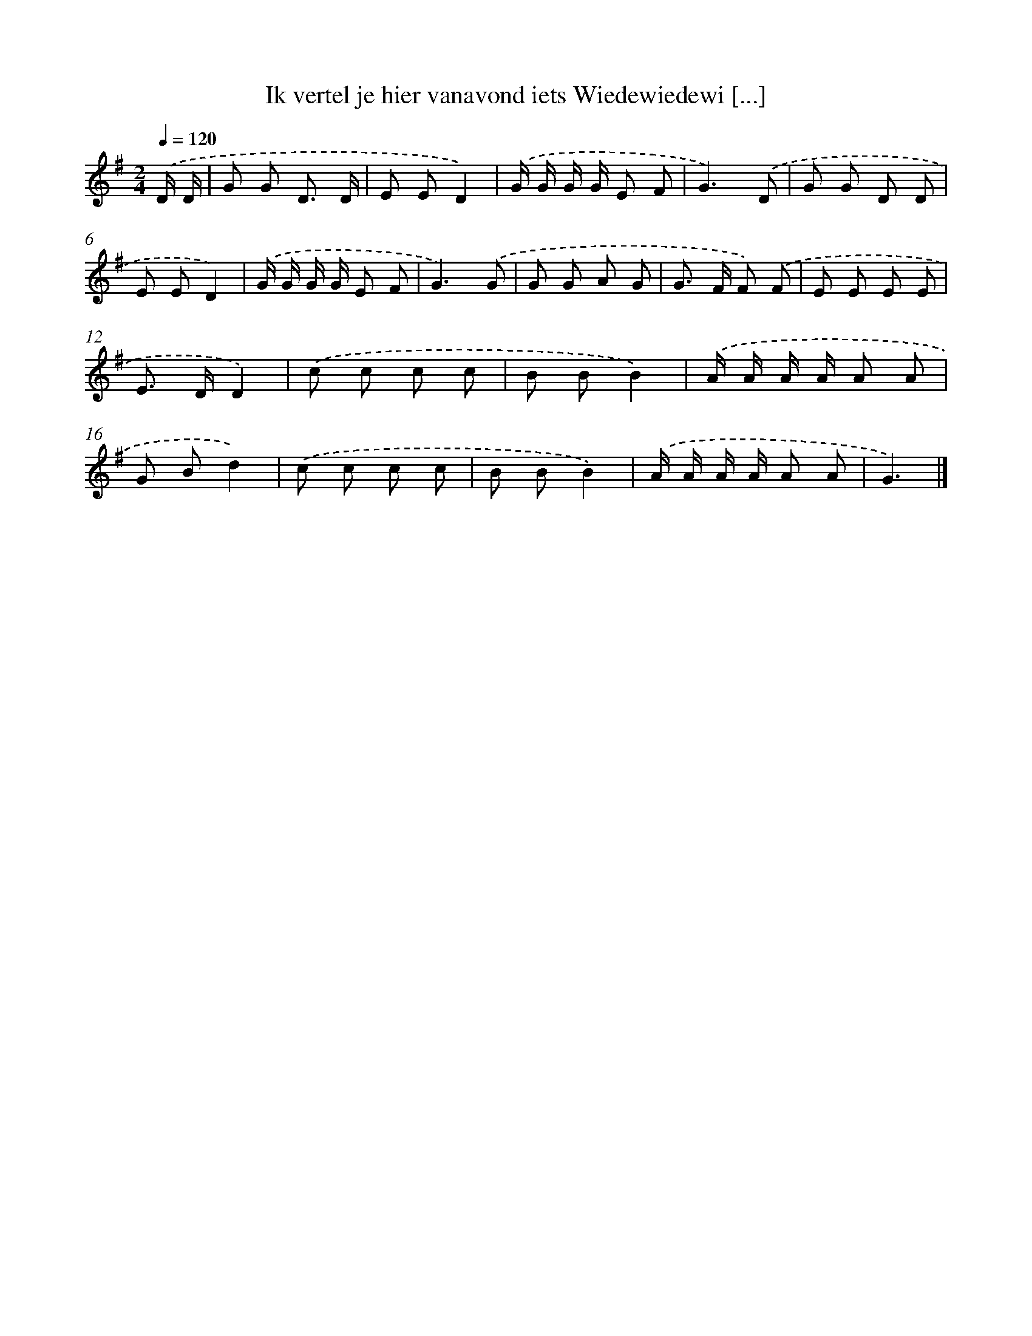 X: 4375
T: Ik vertel je hier vanavond iets Wiedewiedewi [...]
%%abc-version 2.0
%%abcx-abcm2ps-target-version 5.9.1 (29 Sep 2008)
%%abc-creator hum2abc beta
%%abcx-conversion-date 2018/11/01 14:36:08
%%humdrum-veritas 2186606387
%%humdrum-veritas-data 619345179
%%continueall 1
%%barnumbers 0
L: 1/8
M: 2/4
Q: 1/4=120
K: G clef=treble
.('D/ D/ [I:setbarnb 1]|
G G D3/ D/ |
E ED2) |
.('G/ G/ G/ G/ E F |
G3).('D |
G G D D |
E ED2) |
.('G/ G/ G/ G/ E F |
G3).('G |
G G A G |
G> F F) .('F |
E E E E |
E> DD2) |
.('c c c c |
B BB2) |
.('A/ A/ A/ A/ A A |
G Bd2) |
.('c c c c |
B BB2) |
.('A/ A/ A/ A/ A A |
G3) |]
